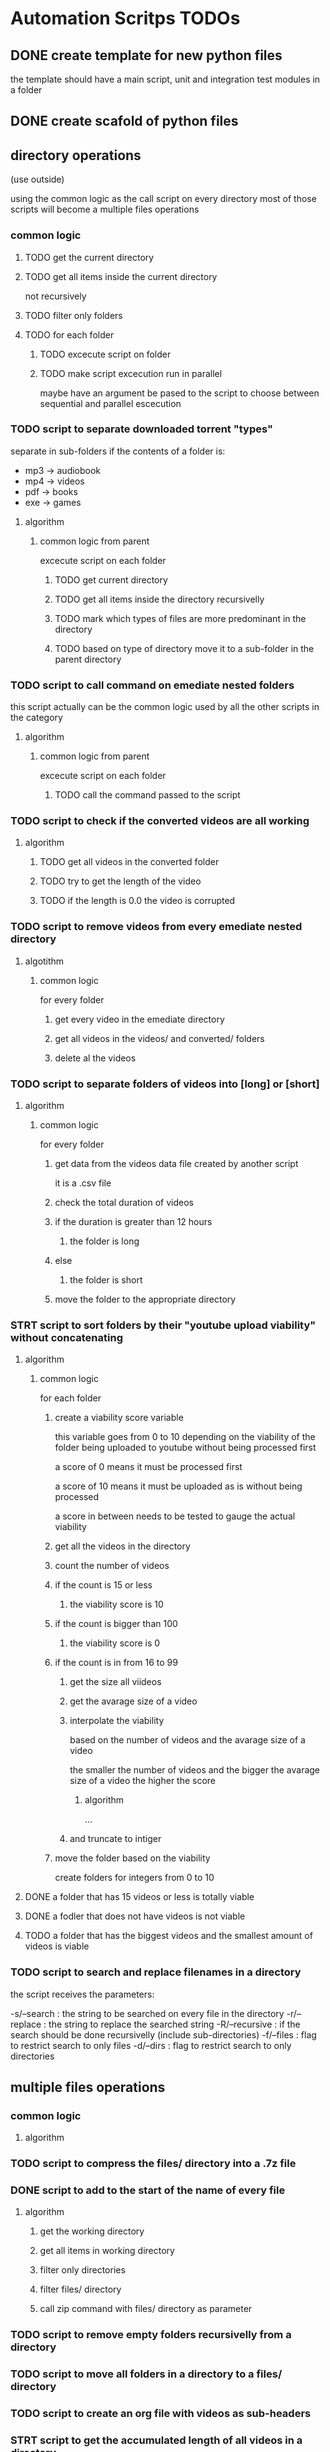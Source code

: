 * Automation Scritps TODOs
** DONE create template for new python files
the template should have a main script, unit and integration test modules in a folder
** DONE create scafold of python files
** directory operations
(use outside)

using the common logic as the call script on every directory
most of those scripts will become a multiple files operations
*** common logic
**** TODO get the current directory
**** TODO get all items inside the current directory
not recursively
**** TODO filter only folders
**** TODO for each folder
***** TODO excecute script on folder
***** TODO make script excecution run in parallel
maybe have an argument be pased to the script to choose between sequential and parallel escecution
*** TODO script to separate downloaded torrent "types"
separate in sub-folders if the contents of a folder is:
- mp3 -> audiobook
- mp4 -> videos
- pdf -> books
- exe -> games
**** algorithm
***** common logic from parent
excecute script on each folder
****** TODO get current directory
****** TODO get all items inside the directory recursivelly
****** TODO mark which types of files are more predominant in the directory
****** TODO based on type of directory move it to a sub-folder in the parent directory
*** TODO script to call command on emediate nested folders
this script actually can be the common logic used by all the other scripts in the category
**** algorithm
***** common logic from parent
excecute script on each folder
****** TODO call the command passed to the script
*** TODO script to check if the converted videos are all working
**** algorithm
***** TODO get all videos in the converted folder
***** TODO try to get the length of the video
***** TODO if the length is 0.0 the video is corrupted
*** TODO script to remove videos from every emediate nested directory
**** algotithm
***** common logic
for every folder
****** get every video in the emediate directory
****** get all videos in the videos/ and converted/ folders
****** delete al the videos
*** TODO script to separate folders of videos into [long] or [short]
**** algorithm
***** common logic
for every folder
****** get data from the videos data file created by another script
it is a .csv file
****** check the total duration of videos
****** if the duration is greater than 12 hours
******* the folder is long
****** else
******* the folder is short
****** move the folder to the appropriate directory
*** STRT script to sort folders by their "youtube upload viability" without concatenating
**** algorithm
***** common logic
for each folder
****** create a viability score variable
this variable goes from 0 to 10 depending on the viability of the folder
being uploaded to youtube without being processed first

a score of 0 means it must be processed first

a score of 10 means it must be uploaded as is without being processed

a score in between needs to be tested to gauge the actual viability
****** get all the videos in the directory
****** count the number of videos
****** if the count is 15 or less
******* the viability score is 10
****** if the count is bigger than 100
******* the viability score is 0
****** if the count is in from 16 to 99
******* get the size all viideos
******* get the avarage size of a video
******* interpolate the viability
based on the number of videos and the avarage size of a video

the smaller the number of videos
and the bigger the avarage size of a video
the higher the score

******** algorithm

...

******* and truncate to intiger
****** move the folder based on the viability
create folders for integers from 0 to 10
**** DONE a folder that has 15 videos or less is totally viable
**** DONE a fodler that does not have videos is not viable
**** TODO a folder that has the biggest videos and the smallest amount of videos is viable
*** TODO script to search and replace filenames in a directory
the script receives the parameters:

-s/--search : the string to be searched on every file in the directory
-r/--replace : the string to replace the searched string
-R/--recursive : if the search should be done recursivelly (include sub-directories)
-f/--files : flag to restrict search to only files
-d/--dirs : flag to restrict search to only directories

** multiple files operations
*** common logic
**** algorithm
*** TODO script to compress the files/ directory into a .7z file
*** DONE script to add to the start of the name of every file
**** algorithm
***** get the working directory
***** get all items in working directory
***** filter only directories
***** filter files/ directory
***** call zip command with files/ directory as parameter
*** TODO script to remove empty folders recursivelly from a directory
*** TODO script to move all folders in a directory to a files/ directory
*** TODO script to create an org file with videos as sub-headers
*** STRT script to get the accumulated length of all videos in a directory
BUG from get all videos in a directory
**** use processing pool executor from multiprocessing module
from youtube video:
https://youtu.be/fKl2JW_qrso?t=1020
*** TODO script to convert videos to have the same codec and dimensions
*** TODO script to resize videos
use this script
https://gist.github.com/shivasiddharth/3ee632ce6513bc6ae956f58476983659

*** STRT script to measure the viability of uploading the videos without concatenating them before
*** TODO script to concatenate videos
batch concatenate using avidemux

instructions from this video
https://www.youtube.com/watch?v=pxMeIU-ghXY
**** have the script mark the folder if the dimensions are different
**** have the script mark the folder if the codecs are different
*** TODO script to pad zeroes in the name of files
*** TODO script to separate videos in sections
*** TODO script to move all subtitle files recursivelly to a subtitles/ folder
*** TODO script to embed subtitles in each video using ffmpeg
*** TODO script to create a .csv file containing each video's dimensions
*** TODO script to move videos in nested folders to the current folder
*** TODO script to upload video files automatically to youtube
*** DONE script to separate videos in parts with 15 videos to upload
*** DONE script to restore videos from separated to download
** utils
*** STRT script to get all videos in a directory
BUG
problem with trailing / at the end of a name
**** TODO make the function work with both trailing slash at the end or not
*** TODO script to filter only direcories from a folder
*** TODO script to check if a file is a video
*** TODO script to get the size of a file
*** TODO script to get the dimensions of a video
*** TODO script to get the duration of a video
*** TODO script to check if a video file is corrupted
*** TODO script to change the extension of a given file
*** TODO script to remove special characters from a filename
*** TODO script to filter a list of filenames to contain only files with a given extension
*** TODO script to convert from seconds to formatted time
*** TODO script to get the parts of a formatted time string
like hours, minutes, seconds, etc
*** TODO script to log the execution of files for debugging
*** TODO script to log excecution to the terminal with "framming"
*** TODO utility module to pretty print directories like powerlevel10k
*** TODO unitily module to shrink names
** scrapers
*** videos
use the techniques from this video:
https://www.youtube.com/watch?v=bytnxnZFLeg
**** oreilly
**** skillshare
**** lynda
**** pluralsight
*** torrents
**** audiobookbay.net
*** books
**** oreilly
**** pdfdrive
*** audio
**** audible
** tools
*** scripts to create a calendar in plain text
have it as a command line tool that receives arguments:

-s/--start : the start date
-e/--end : the end date
-f/--format : the format of the calendar
            it can be grid or list

maybe generate org-mode formatted file?

grid:
          January
Su	Mo	Tu	We	Th	Fr	Sa
 	 	 	 	 	1	2
3	4	5	6	7	8	9
10	11	12	13	14	15	16
17	18	19	20	21	22	23
24	25	26	27	28	29	30
31

week    M  T  W  H  F  S  X
----------------------------
17 MAY  26 27 28 29 30 01 02
18 2021 03 04 05 06 07 08 09
19      10 11 12 13 14 15 16
20      17 18 19 20 21 22 23
21      24 25 26 27 28 29 30
22 JUN  31 01 02 03 04 05 06
23      07 08 09 10 11 12 13
24      14 15 16 17 18 19 20
25      21 22 23 24 25 26 27

list:

...
May
week 17
2021 / 04 / 01
2021 / 04 / 02
2021 / 04 / 03
...

or use this tool:
https://github.com/jonstoler/calvin
** other
*** TODO figure a way of using the scripts without copying to the folder
this video may help

https://www.youtube.com/watch?app=desktop&v=5CMmjNt_p48
*** TODO add versioning to scripts
*** TODO make scripts callable with argumetns
use optparse for this

https://stackabuse.com/command-line-arguments-in-python/

or use argparse for easy documentation

https://realpython.com/python-command-line-arguments/#argparse
*** TODO use doctest in every script
*** TODO add regression tests
*** TODO add debug test toggle to all test files
*** TODO make scripts debuggable by passing -D/--debug flag to the command line
*** TODO use printing color to the terminal
https://stackoverflow.com/questions/287871/how-to-print-colored-text-to-the-terminal
*** TODO change the shebang on top of all files
use:
#! /usr/bin/env python3
*** TODO create deploy script

will copy all the scripts from this project folder to
/home/[username]/Scripts/bin/deployed

the names of the files will be the names of the scripts without the .py extension
**** TODO make it a proper command line utility using click library
accept the following arguments:

-l/--link : create links instead of copying the files

*** TODO start using pathlib to handle files and directories
https://docs.python.org/3/library/pathlib.html

import pathlib
from pathlib import Path
*** TODO make the scripts as folder watchers

start script once and it watches a folder for changes

when the execution of one script ends the caller script checks the folder again when the last folder was executed
**** how to do this?

Monitor Folders with Python Watchdog | #56 (Cyber Security #2)
https://www.youtube.com/watch?v=U4uBcWFpMLk

Using Watchdog to monitor a folder
https://www.youtube.com/watch?v=3_0_9Rf1ouQ
*** TODO make a main GUI application

the app should:

- manage the order of the pipeline
- have fields to set the directories of each step
- have controls to spawn/stop/pause scripts individually
*** TODO make a pipeline of scripts that feed into each other

when processing a folder, move that folder to a specific directory
that way it's obivious which folder is being processed right now
*** TODO put generated files inside a .generated/ folder instead of in the root directory
** obsolete
*** TODO script to remove undesirable files from a directory
**** algorithm
***** common logic from parent
****** TODO get every item in the directory recursivelly
****** TODO if the item is in the undesirable files list
the undesirable files list is as follows:

- subtitle files (.srt/.vtt)
  (subtitles are not undesirable anymore)
- .url files in the folder (not recursive)
  (url files are too tiny to bother, pu them in the files folder)
- .py files from automation scripts
  (py files wont be on directories anymore)
****** TODO delete the file
*** TODO script to copy all python scripts from current directory into nested folders
ideally this script will not be needed

wont be needed anymore
*** TODO script to remove all python scripts from each emediate nested folders
py scripts wont be in the folders anymore
**** algorithm
***** common logic from parent
excecute script on each folder
****** TODO get all items in the directory
****** TODO filter only files
****** TODO filter only .py files
****** TODO delete every .py file
*** TODO script to mark a folder as of having a concatenated video inside
obsolete, the new scripts will move the folder to a completed folder

a folder with a concatenated video has a video with the same name of the folder

there should be better ways of checking if the convertion and concatenation is finished
like checking the number of videos in the converted directory against the videos directory

there is also the problem of a concatenated video being invalid because some converted video is corrupted
** TODO todos
*** TODO add rich traceback to all scripts
*** TODO add rich printing to all scripts
*** TODO add debug_console specific for debugging in all scripts
*** TODO add execution time benchmarking on each function
* pipeline
** folder hierarcy:
*** auto_process
**** 00_strait_out_of_torrents/

(folder in torrents drive)

the first folder where the completed downloads are moved (manually)

script *separate_torrent_types* watches this folder

*separate_torrents* should move the folders from *00_strait_out_of_torrents/* to *01_separated_torrent_types/* based on the type of file that is more prominent in the folder

if there are files in this folder, create a folter with the same name of the file and move it in there before moving the created folder to *02_separate_videos_subs_files*

**** 01_separated_torrent_types/

(folder in torrents drive)

this directory has the category folders:

0_videos/
0_books/
0_audios/
0_software/
0_compressed/
0_others/

move folders (manually) in *videos/* to *V_Videos/02_unprocessed_videos/*

**** V_Videos/
(folder in processing drive (storage))
***** 02_unprocessed_videos/

folder containing only other folders
each folder contains videos in subfolders or on the root folder

run *separate_videos_subs_files* here

*separate_videos_subs_files* should create 3 folders:

videos/
subs/
files/

*separate_videos_subs_files* should move the appropriate files to each folder.

move all folders to *0000_videos_separated/*

***** 03_get_video_info_csv/

this folder contains other folders with videos in their root

run *get_video_info_csv* here

*get_video_info_csv* should:

move the folder to a *00_getting_video_info_csv/* folder
create a .csv file with the following columns:

| filename | duration_in_seconds | duration_in_hours | accumulated_duration_in_seconds | accumulated_duration_in_hours | width | height | aspect_ratio | size | accumulated_size | codec info |

use a combination of ffmpeg, ffmprobe, mediainfo and opencv

also use multiprocessing

***** 04_check_for_subtitles/

*check_for_subtitles* checks the subs/ and the videos/ folder to check if each video has subtitle

move the root folder to *06_embed_subtitles/* folder if has sub

move the root folder to *YT_upload_to_youtube/* if hasnt sub

***** 05_embed_subtitles/
****** look up how to do this

Add video subtitles with ffmpeg
https://www.youtube.com/watch?v=C6xa0RS0Ux8

Use ffmpeg to add text subtitles [closed]
https://stackoverflow.com/questions/8672809/use-ffmpeg-to-add-text-subtitles

ffmpeg docs
https://trac.ffmpeg.org/wiki/HowToBurnSubtitlesIntoVideo

***** 06_separate_to_upload/

a nested folder with less than 15 videos should be moved to *YT_upload_to_youtube*

other folders move to *08_separate_videos_that_have_different_dimmensions/*

***** 07_separate_videos_different_dimmensions/

check the dimensions of every video from the .csv file

if they are the same move folder to *AVIDEMUX_concatenate_videos/00_same_dimensions/*

if they are different move folder to *08_resize_different_dimensions*

***** 08_resize_different_dimensions/

script *resize_videos* should:

move the folder to *FFMPEG_resizing_videos/* folder

resize all videos in each folder to a single dimension.
    choosing the most common dimension if there is a dominant dimension on the list

if there is no dominant dimension, scale to the lowest dimension

remember to check aspect ratio

move processed folder to *AVIDEMUX_concatenate_videos/01_same_dimensions/*

***** 09_convert_videos/

folder to put videos that didn't concatenate correctly

watch folder for changes

script *convert_videos* should:

move folder to *FFMPEG_converting_videos/*

convert each video to .mp4 with HEVC/H. 265 codec, optimized for web

move folder to *AVIDEMUX_concatenate_videos/02_same_codecs/*

***** FFMPEG_resizing_videos/
***** FFMPEG_converting_videos/
***** AVIDEMUX_concatenate_videos/

check for accumulated duration of videos

if the duration exceeds 12 hours
then the concatenation needs to be split in chunks of less than 12 hours each

****** 01_same_dimensions/
******* 000_try_concatenation_first_time
****** 02_same_codecs/
***** YT_upload_to_youtube/
***** XXX_concatenated/
**** A_Audios
- cut long audio book files into smaller files
**** B_Books
- optimize .pdf files for size
- remove useless elements from safaribooks books
*** scripts:
**** separate_torrent_types
**** separate_video_files
**** separate_videos_subs_files
**** get_videos_info_csv
**** check_for_subtitles
**** embed_subtitles
**** separate_to_upload
**** separate_based_on_dimension
**** resize_videos
**** convert_videos
**** concatenate_videos
**** upload_videos
*** manual labor
**** move folders from 01_separated_torrent_types to 02_unprocessed_videos/
**** call separate_video_files
**** move folders from 02_unprocessed_videos/ to  04_get_video_info/
**** call get_video_info_csv
* pipeline diagram
.                    strait_out_of_torrents/
.                               |
.                               |   > run remove_special_characters.py
.                               |
.                               |   > run separate_torrent_types.py
.                               v
.                   separated_torrent_types/
.                    /         |         \
.         -----------          |          -------------------
.         |                    |                            |
.         v                    v                            v
.      videos/               audio/                       books/
.        |                     |                            |
.        v                     V                            V
. unprocessed_videos/         ...                          ...
.        |
.        |   > run separate_videos_subs_files.py
.        v
. unprocessed_videos/ 0000_videos_separated/
.        |
.        |   (move manually)
.        v
. get_videos_infos_csv/
.        |
.        |   > run get_videos_infos_csv.py
.        v
. get_video_info_csv/ 0000_info_extracted/
.        |
.        |   (move manually)
.        v
. check_for_subtitles/
.        |  \_______
.        |          \ > run check_for_subtitles.py
.        |          |
.        | (no)     | (yes)
.        |          v
.        |       embed_subtitles/
.        |               |
.        |               |   > run embed_subtitles.py
.        |               v
.        |       embed_subtitles/ 0000_subtitles_embeded/
.        |               |
.        |               |   (move manually)
.        |               v
. separate_videos_to_upload/ ----------------------------------------------------------------\
.        |                                                                                   |
.        |   > run separate_to_upload.py                                                     |
.        v                                                                                   |
. separate_videos_12_hours/                                                                  |
.        |    \_____________________________________                                         |
.        |                                          \                                        |
.        |   > run separate_videos_12_hours.py       |                                       |
.        |                                           |                                       |
.        | (if less than 12 hours)                   |  (if more than 12 hours)              |
.        |                                           |                                       |
.        v                                           V                                       |
. separate_videos_12_hours/ 0000_short/       separate_videos_12_hours/ 0000_long/           |
.               |                              |                                             |
.               |  (move manually)             |   > run separate_videos_in_sections.py      |
.               |                              V                                             |
.               |                         videos_separated_in_sections/                      |
.               |                              |                                             |
.               |                              | (move manullay)                             |
.               v                              V                                             |
.              separate_videos_different_dimensions/                                         |
.                   |                       \                                                |
.                   |                        \                                               |
.                   |                        | > run separate_videos_different_dimensions.py |
.                   |                        |                                               |
.                   |  (yes)                 |  (no)                                         |
.                   V                        |                                               |
. resize_different_dimensions/               |                                               |
.                          |                 |                                               |
. > run resize_videos.py   |                 |                                               |
.                          V                 v                                               /
.                        AVIDEMUX_concatenate_videos/ same_dimensions/                      /
.                          |                                                               /
.                          |    > run concatenate_videos.py                               /
.                          V                                                             /
. AVIDEMUX_concatenate_videos/ concatenated/                                            /
.      |                          \____________________________                        /
.      | (move manualy)                 (move manually)        \                      /
.      | if vieos are mesed up          if videos are ok        \                    /
.      V                                                         \                  /
. convert_videos/                                                 \                /
.             |                                                    |              /
.             |   > run convert_videos.py                          |             /
.             V                                                    |            /
. AVIDEMUX_concatenate_videos/ same_codecs/                        |            |
.      |                                                           V            V
.      |  > run concatenate_videos.py                           YT_upload_to_youtube/
.      |                                                                |       |
.      \___________________________       > run upload_to_youtube.py    |       |
.                                  \_______________________                V       |
.                                                          \        youtube.com  |
.                                                           |                   |
.                                                           V                   V
.                                                       YT_upload_to_youtube/ 0000_uploaded/
.                                                                       |
.                                                                       |  > run compres_files.py
.                                                                       V
.                                         YT_upload_to_youtube/ 0000_uploaded/ 0000_files_compressed/
* scripts for pipeline
** TODO utils
put common functionality used by other scripts here
*** functionality
**** getting items on a directory
**** filtering videos, subtitles, folders from a list of items
** DONE remove_special_characters.py
*** steps
**** DONE function: remove_special_characters(input:srt)
***** DONE remove the extension if its a file, put in basename
***** DONE put the extension on ext
***** DONE crate an output string
***** DONE for each character of basename:
****** DONE check if character is a letter or a number
******* DONE add to output
****** DONE else:
******* DONE add a <space> to output
***** DONE merge output and .ext into output
***** DONE return output
**** DONE get current working directory
**** DONE get a list of every file in the directory
**** DONE get a list of every folder in the directory
**** DONE replace the starting ./ for /
**** DONE map a new list of files with remove_special_characters() using subprocess
**** DONE map a new list of folders with remove_special_characters() using subprocess
**** DONE rename files
*** improvements:
**** use click to turn the script into a CLI
***** parameters:
-r/--recursive : change the names recursivelly (it is the default for now)
** STRT pad_zeroes_of_videos
*** steps
**** TODO get all videos in cwd, videos, converted
**** TODO for each of the 3 folders above
***** TODO for each video
****** TODO get only the basename without extension
****** TODO separate the filename in sections of non-numbers and numbers
****** TODO ...
** TODO check if videos are corrupted
** STRT call_command_in_all_folders.py
*** steps
**** DONE get a list of the arguments passed to the script
**** DONE get current working directory
**** DONE get all items in the directory
**** DONE filter all items to have only folders
**** TODO for each folder
***** DONE print the folder it is in
***** TODO for arguments 1 - n
****** DONE change the directory to the folder directory, to change cwd
****** DONE call the command from argument
****** TODO print the command being called
***** TODO print that this folder is done
*** make it better
**** TODO print a summary of the overall process
like what I did with convert videos

show circles inside a frame
each circle is one folder
** STRT separate_torrent_types.py
*** logic
**** get all files and folders in cwd
**** separate files from folders
**** with the files put each one with a folder of the same name
**** append the new folders to the separated fodlers
**** for each folder
***** get all files recursivelly
***** make a dict with file extension as key and number of files as value
***** for each file
****** put the extension in the dict as key
****** increment the value of the extension if it is already added
***** for each key in the dict
****** get the biggest value of them all
****** store the extension (key) of the biggest
***** check the extension against a table of expected extension
***** move the folder to the appropriate category folder
** STRT separate_videos_subs_files.py
*** logic [9/10] [90%]
**** DONE get the path of all files and folders recursivelly
**** DONE filter only files
**** DONE create 3 lists: videos, subs, files
**** DONE for each file:
***** DONE if the extension is a video extension
video extensions =
.WEBM
.MPG, .MP2, .MPEG, .MPE, .MPV
.ogv, .ogg
.MP4, .M4P, .M4V
.AVI
.WMV
.MOV, .QT
.FLV, .SWF, .f4v
.flv .f4v .f4p .f4a .f4b
AVCHD
.rmvb, .rm
.vob
.mkv
.MTS, .M2TS, .TS
.mng
.gifv
.gif
.drc
.xvid
.asf
.amv
.mpg, .mpeg, .m2v
.svi
.3gp
.mxf
.roq
.nsv
.3g2

video_extensions = ['.mp4', '.m4v', '.f4v', '.mkv', '.ts', '.avi', '.webm', '.flv', '.mov', '.wmv', '.vob', '.rmvb']

.omg

maybe more
****** add the file to the videos list
***** DONE if the extension is a subtitle extension
sub extensins = srt, vtt, ssa, ttml, sbv, dfxp, txt*
****** add the file to the subs list
***** DONE else
****** add the file to the files list
**** DONE create the folders
videos/, subs/ and files/
***** if any of the corresponding lists are empty
don't create a folder
**** DONE for each video in the videos list:
***** separate the part of the path that does not have the cwd
***** add the cwd + /videos/ + "the last part"
***** substitute the element for a tupple (src_path, dst_path)
**** DONE do the same as above to subs
**** DONE do the same as above to files
**** DONE for each of the lists move/rename the files from src > dst
*** extra requirements
**** TODO move the folders that remain to a folders/ directory
=======
**** TODO remove gif from the video list
**** TODO write summary file
**** TODO print colored tree of folder structure
** STRT get_videos_info_csv.py
*** logic
**** DONE check if the folder has the right structure
contains: videos/
***** if there is no videos/ folder but there are videos in the root folder
use the root folder as woring directory
***** better yet get info for both
**** DONE get every video into a list
**** DONE naturally sort the list
**** DONE for each video:
***** DONE create an empty dict
***** DONE get wether or not the video could be open
working
***** DONE video count (passed as parameter)
***** DONE filename
***** DONE get the full path of the file
***** DONE convert length_sec to length_hour
***** DONE get the number of frames in the video
frame count
***** DONE get duration_sec
***** DONE get width
***** DONE get height
***** DONE get aspect_ratio
***** DONE get the size of the video
***** DONE add all the variables to the dict
**** DONE use subprocess
**** DONE get the accumulated values
***** DONE get the accumulated_duration_in_seconds
***** DONE get the accumulated number of frames of the video
***** DONE convert accumulated_duration_in_seconds in accumulated_duration_in_hours
***** DONE get the accumulated_size
***** DONE get the accumulated_size_bytes
**** DONE create the csv file
***** DONE write on the csv file
to be used later by other scripts
**** DONE create org file
***** DONE write .org file
to be used later by me to debug or fix problems

each header containing a table
****** DONE date/time of creation
example:
#+DATE: <2006-11-01 Wed 19:15>
****** DONE top level header: name of the folder
****** DONE sub header #1: durations
alph_ord?
working
name, duration_sec, duration_hours, acc_duration, acc_duration_hours
******* shrink the header names
use:
acc_dur_hrs, dur_hrs, acc_dur_sec, dur_sec
****** DONE sub header #3: dimensions
alph_ord, working
name, width, height, aspect_ratio
******* shrink header names
a_r = aspect ratio
a_r_fr = aspect ratio fraction

****** DONE sub header #4: size
alphabetical_order
name, size, acc_size
**** DONE add video count to files
**** TODO handle case: multiple videos folders
** STRT separate_to_upload.py
separate the folders of videos that have less than 15 videos in it to be uploaded to youtube
*** logic
**** DONE get all videos in root folder
**** DONE get all videos in videos/ folder
**** DONE get the length of the list
**** DONE if length is less than 15
***** DONE move fodlder to YT_upload_to_youtube/
**** DONE else
***** DONE move folder to separate_videos_12_hours/
**** TODO make it not create folders that are not needed
** STRT separate_videos_12_hours.py
*** logic
**** DONE check if there is a csv file in the following locations:
***** DONE videos/.generated
**** DONE if there is no csv file move folder to 0000_no_data/
**** DONE read csv file from hidden folders into list of dicts
**** DONE count the duration of the videos
**** DONE ...
*** make it better
**** TODO separate subtitles if there are any
*** TODO make it separate based on sections
**** example:
input = [
    "01_section_1_video_1" 4h
    "01_section_1_video_2" 5h
    "01_section_1_video_3" 1h
    "02_section_2_video_1" 1h
    "02_section_2_video_2" 3h
    "02_section_2_video_3" 5h

]

result = {
    0 = [
        "01_section_1_video_1" 4h
        "01_section_1_video_2" 5h
        "01_section_1_video_3" 1h
    ],
    1 = [
        "02_section_2_video_1" 1h
        "02_section_2_video_2" 3h
        "02_section_2_video_3" 5h
    ]
}

result_right_now = [
    0 = [
        "01_section_1_video_1" 4h
        "01_section_1_video_2" 5h
        "01_section_1_video_3" 1h
        "02_section_2_video_1" 1h
    ],
    1 = [
        "02_section_2_video_2" 3h
        "02_section_2_video_3" 5h
    ]
}
]

** STRT separate_videos_in_sections.py
*** thinking about the problem
given the list:

01_section_1_video_1
02_section_2_video_1
02_section_2_video_2
03_section_3_video_1
03_section_3_video_2
03_section_3_video_3
10_section_10_video_1
10_section_10_video_2
section_without_numbers_01_video_1
section_without_numbers_02_video_1
section_without_numbers_a_video_1
section_without_numbers_b_video_2

should give the result:

01_section_1 : [ 01_section_1_video_1 ]
02_section_2 : [ 02_section_2_video_1, 02_section_2_video_2 ]
03_section_3 : [ 03_section_3_video_1, 03_section_3_video_2, 03_section_3 ]
10_section_10 : [ 10_section_10_video_1, 10_section_10_video_2 ]
section_without_numbers : [
    section_without_numbers_01_video_1,
    section_without_numbers_02_video_1,
    section_without_numbers_a_video_1,
    section_without_numbers_b_video_2
]

what I (a human) do to get the expected result?

go through the first letter of each name

separate the files in sections based on the first latter

{
    "0"   : 01_section_1_video_1
            02_section_2_video_1
            02_section_2_video_2
            03_section_3_video_1
            03_section_3_video_2
            03_section_3_video_3

    "1"   : 10_section_10_video_1
            10_section_10_video_2

    "s"   : section_without_numbers_01_video_1
            section_without_numbers_02_video_1
            section_without_numbers_a_video_1
            section_without_numbers_b_video_2
}

now go to the second letter and do the same, but isntead of using only one letter as key, use two

{
    "01"  : 01_section_1_video_1

    "02"  : 02_section_2_video_1
            02_section_2_video_2

    "03" :  03_section_3_video_1
            03_section_3_video_2
            03_section_3_video_3

    "10"  : 10_section_10_video_1
            10_section_10_video_2

    "se"  : section_without_numbers_01_video_1
            section_without_numbers_02_video_1
            section_without_numbers_a_video_1
            section_without_numbers_b_video_2
}

the next iterations will be the same...
keep doing this until you find something different
the iteration where there will be new sections is 21 (actually it will be 12, but its okay):

{
    "01_section_1_video_1"  : 01_section_1_video_1

    "02_section_2_video_1"  : 02_section_2_video_1

    "02_section_2_video_2"  : 02_section_2_video_2

    "03_section_3_video_1"  : 03_section_3_video_1

    "03_section_3_video_2"  : 03_section_3_video_2

    "03_section_3_video_3"  : 03_section_3_video_3

    "10_section_10_video_1" : 10_section_10_video_1

    "10_section_10_video_2" : 10_section_10_video_2

    "section_without_numbe"   : section_without_numbers_01_video_1
                                section_without_numbers_02_video_1
                                section_without_numbers_a_video_1
                                section_without_numbers_b_video_2
}

the next remarkable iterations are 24, 30, 31, where the "section_without_nubme" will split into 2 sections, and then into 4

at this point we have several lists of sections, how to know which one is the right one?

if at index 0 the section had more than one element, it is a section that have more than one element

but what if there is only one element in a section that can't be checked at the first index?
like in the following input/example:

01_section_1_video_1
02_section_2_video_1
02_section_2_video_2
03_section_3_video_1
03_section_3_video_2

actually in the initial example this happens

actually what you want to do is stop late enough to not get everything put together in a face section
but early enough that you dont get everything in theyr own section

lets makit so each eteration is kept into a list with the index as the iteration number

then the most likely scenario is that each section is numbered and each item inside each section is numbered, just like in the example

if that is the case, we can make the stop points occur on the second set of numbers, if the start of the name starts with a number, and on the first set of numbers if the name starts with not a nubmer

so lets have a variable to track how many sets numbers we need to see before stop

for each filename mark where the numbers are, using the first example:

01_section_1_video_1
02_section_2_video_1
02_section_2_video_2
03_section_3_video_1
03_section_3_video_2
03_section_3_video_3
10_section_10_video_1
10_section_10_video_2
section_without_numbers_01_video_1
section_without_numbers_02_video_1
section_without_numbers_a_video_1
section_without_numbers_b_video_2

where_numbers_are = {
    01_section_1_video_1               : [ (  0 ,  1 ) , ( 11 , 11 ) ( 19 , 19 ) ]
    02_section_2_video_1               : [ (  0 ,  1 ) , ( 11 , 11 ) ( 19 , 19 ) ]
    02_section_2_video_2               : [ (  0 ,  1 ) , ( 11 , 11 ) ( 19 , 19 ) ]
    03_section_3_video_1               : [ (  0 ,  1 ) , ( 11 , 11 ) ( 19 , 19 ) ]
    03_section_3_video_2               : [ (  0 ,  1 ) , ( 11 , 11 ) ( 19 , 19 ) ]
    03_section_3_video_3               : [ (  0 ,  1 ) , ( 11 , 11 ) ( 19 , 19 ) ]
    10_section_10_video_1              : [ (  0 ,  1 ) , ( 11 , 12 ) ( 20 , 20 ) ]
    10_section_10_video_2              : [ (  0 ,  1 ) , ( 11 , 12 ) ( 20 , 20 ) ]
    section_without_numbers_01_video_1 : [ ( 22 , 23 ) , ( 31 , 31 ) ]
    section_without_numbers_02_video_1 : [ ( 22 , 23 ) , ( 31 , 31 ) ]
    section_without_numbers_a_video_1  : [ ( 30, 30 ) ]
    section_without_numbers_b_video_2  : [ ( 30, 30 ) ]
}

now here we have a problem... the last saction have different sizes for number occurrences, so they will be separated into different sections.

only way to fix it is to merge those together if this case appears

now instead of getting the substrings letter by letter, I can use this data, and only cut substrings in those points where numbers appear

what happens when there is no numbers on the name? the proram should pass on those? maybe

*** logic
**** DONE function: separate in sections(input list : list) -> sections : dict[ section(str) : list(str) ]
***** DONE create variable: input_list_data :
this variable should have the following format:

{
    "file_1" : {
        "number locations" : [ (0, 1) ]
        "sections" : [ "file_" , "1" ]
    }
}

dict( key: name, value: dict { list( tupple ) )
***** DONE for each file name in input list
****** DONE add number locations of name to number locations list

***** DONE for each input data in input list data
now to get the sections based on the number locations
****** DONE for each number location

**** DONE function: get number locations(string : str) -> locations : list[ tupples() ]
#+begin_src python
import re
for m in re.finditer("\d+", input_string):

    # the 0 index means the entire match
    # any subsequent indexes will be sub-matches
    value = m.group(0)
    position_start = m.start()
    position_end = m.end()
#+end_src

***** DONE create variable: locations : list(tupple)
***** DONE match against the regular expression above
***** DONE for each match
****** DONE add the match to list of locations
format of each element : ( start, end )
**** TODO get sections duration (sections : dict, video data : list(dict) ) -> dict
adds a duration key to the sections dict based on video data
***** logic
****** _
**** TODO main
***** TODO get current working directory
***** TODO filter only folders
***** TODO check if there are special folders
****** TODO converted/
****** TODO vidoes/
***** TODO for each folder
put this part into a function
****** TODO get all files for each folder
****** TODO filter only videos for each folder
****** TODO apply separate_in_sections function for vieos
****** TODO get video data from file into dict
****** TODO apply get section duration
****** TODO ...

*** test cases
**** separate in sections
***** TODO tests are taking too long
***** DONE input have 1 file should return 1 section
input: ["single_file"]

expected_output: { "single_file" : ["single_file"] }
***** DONE input have 3 files should return 2 sections 1 number
input: ["sectio_1_file_1", "section_1_file_2", "section_2_file_1"]

expected_output: {
                "section_1" : [
                    "section_1_file_1",
                    "section_1_file_2"
                ],
                "section_2" : [
                    "section_2_file_1"
                ]
}
***** DONE input have 3 files should return 2 sections 2 numbers
***** DONE input have 3 file should return 2 section no number at the end
input: ["sectio_1_file_a", "section_1_file_b", "section_2_file_a"]

expected_output: {
                "section_1" : [
                    "section_1_file_a",
                    "section_1_file_b"
                ],
                "section_2" : [
                    "section_2_file_a"
                ]
}
***** DONE input_have_3_files_should_return_2_sections_3_sets_of_numbers_in_each_file
input: ["sectio_1_subsection_1_file_1",
        "section_1_subsection_2_file_2",
        "section_2_subsection_1_file_3"]

expected_output: {
                "section_1" : [
                    "sectio_1_subsection_1_file_1"
                    "sectio_1_subsection_2_file_2"
                ],
                "section_2" : [
                    "section_2_subsection_1_file_3"
                ]
}
***** TODO input have sections without numbers

the current algorith has no way of making this happen

input: [
    "section_a_video_1"
    "section_a_video_2"
    "section_b_video_1"
    "section_b_video_2"
]

expected_output: {
                "section_a" : [
                    "section_a_file_1",
                    "section_a_file_2"
                ],
                "section_b" : [
                    "section_b_file_1"
                    "section_b_file_2"
                ]
}
***** DONE input have S#E# format
input: [
    "seriesname_S1E1"
    "seriesname_S1E2"
    "seriesname_S2E1"
    "seriesname_S2E2"
]

expected_output: {
                "seriesname_S1" : [
                    "seriesname_S1E1"
                    "seriesname_S1E2"
                ],
                "seriesname_S2" : [
                    "seriesname_S2E1"
                    "seriesname_S2E2"
                ]
}
***** TODO files without numbers in their names
input: [
    "section_a_file_a",
    "section_a_file_b",
    "section_b_file_a",
    "section_b_file_b",
]

expected_output: {

    "section_a_file_" = [
        "section_a_file_a",
        "section_a_file_b",
    ]
    "section_b_file_" = [
        "section_b_file_a",
        "section_b_file_b",
    ]
}
** STRT separate_videos_different_dimensions.py
*** steps
**** TODO check if there is one or more videos#/ folder
**** TODO for each videos/ folder do:
***** TODO get the folder number
***** TODO check if there is a csv file in .generated/ folder inside the folder
***** TODO ...
*** TODO handle case of videos have more than 12 hours
if the videos are already separated
*** DONE pseudo code and state diagrams
**** debugging current code
***** function: segment by dimensions( dimensions_list:list )
dimensions list = [
        (1920,1080), <- index 0
        (1920,1080), <- index 1
        (1080,720),  <- index 2
        (1080,720),  <- index 3
        (1920,1080), <- index 4
        (1920,1080), <- index 5
]
****** new variable: segments
segments = []
****** new variable: previous dimension
previous dimension = None
****** new variable: current segment
current segment = [0,0]
****** for index, current dimension in dimensions list
******* iteration 1
index = 0
current dimension = (1920,1080), <- index 0
******** if index > 0
0 > 0 -> false
******** variable assignment: current dimension
current dimension <- [index, index]
current dimension <- [0, 0]
******* iteration 2
index = 1
current dimension = (1920,1080), <- index 1
******** if index > 0
1 > 0 -> true
********* if current dimension =equals= previous dimension
current dimension = (1920,1080), <- index 1
previous dimension = None
********* else
...

** TODO revert_videos_separation
move videos in videos#/ folders to videos/ folder

** STRT concatenate_videos.py
*** findings
**** I can open avidemux on the command line with --help to get help info on arguments
it prints in the middle of alot of junk but it is there
**** use the flag --run script_name.py to "load a project"
a project in this case is a series of steps to be done in the gui program
**** the flag --quit can be used to quit the program when done
**** need to install libvdpau-va-gl1 from apt
sudo apt install libvdpau-va-gl1
**** the popup saying the codecs are different doesn't appear now
but the video does not get concatenated
**** there is a shell in avidemux to try tinypy code
*** steps
**** DONE get the current working directory
**** DONE get the data from .csv file
**** DONE contents of project.py:
***** DONE get an Avidemux() instance
avidemux = Avidemux()
***** DONE load each video
if not avidemux.loadVideo("/path/to/video.mp4"):
    raise("Cannot load /path/to/video.mp4")
***** DONE clear segments
avidemux.clearSegments()

If you dont call clearSegments or addSegments, by default, when adding a video a segment of the whole video is automatically appended.

but still need the duration in miliseconds because of markerB
***** DONE add codec info
avidemux.videoCodec("Copy")
***** DONE clear audio tracks
avidemux.audioClearTracks()
***** DONE set language for sound tracks
avidemux.setSourceTrackLanguage(0, "und")
***** DONE check if video has audio track
if adm.audioTotalTracksCount() <= 0:
    raise("Cannot add audio track 0, total tracks: " + str(adm.audioTotalTracksCount()))
***** DONE add audio info
adm.audioAddTrack(0)
adm.audioCodec(0, "copy")
adm.audioSetDrc(0, 0)
adm.audioSetShift(0, 0, 0)
***** DONE container info
adm.setContainer("MKV",
                "forceAspectRatio=False",
                "displayWidth=1280",
                "displayAspectRatio=2",
                "addColourInfo=False",
                "colMatrixCoeff=2",
                "colRange=0",
                "colTransfer=2",
                "colPrimaries=2")
**** DONE make project.py file in the directory
**** DONE call avidemux with project.py as parameter
and --quit parameter
--save parameter if necesary
**** DONE check if the resulting video has the expected atributes:
***** DONE duration
*** cases:
**** OKAY videos have the same dimension and same codecs
**** TODO videos have the same codecs but different dimensions
the UI will show an error dialog and the script will hang
because of the opened dialog

make sure that videos have the same dimension before running the script
**** TODO videos have same dimensions and different codecs
the resulting file wont have the same duration of the accumulated duration of the videos

can use logic to check, and move the folder to the right place
*** make it better
**** TODO handle the case where there are more than one videos/ or concatenate/ folder
** STRT convert_videos.py
*** steps
**** DONE ...
*** make it better
<<<<<<< HEAD
**** DONE have a progress bar show while the video is being converted
**** DONE put the name of the folder just before the name of the current video
actually I want to show the number of folders
**** DONE print ffmpeg output to file when done
**** DONE have an overall progressbar for all videos in folder
**** TODO add command flag to force conversion on videos that have different aspect ratios
** TODO clean up .generated folders
that is just a problem for the .generated folder on root...
the other ones will be deleted in the end with parent folder
=======
**** TODO have a progress bar show while the video is being converted
**** TODO have the current folder print
>>>>>>> 301e8442781f5a00d3aade7b075ffb73da6ab6cd
** TODO upload_to_youtube.py
** TODO compres_files.py
* folders for pipeline
** old layout
*** DONE strait_out_of_torrents/
*** DONE separated_torrent_types/
**** DONE videos/
**** DONE audio/
**** DONE books/
**** TODO more...
*** DONE unprocessed_videos/
**** DONE 0000_videos_separated/
*** DONE get_videos_infos_csv
**** DONE 0000_info_extracted/
*** DONE check_for_subtitles/
*** DONE embed_subtitles/
**** DONE 0000_subtitles_embeded/
*** DONE separate_videos_to_upload/
*** DONE separate_videos_12_hours/
**** DONE short/
**** DONE long/
**** DONE no_data/
*** DONE videos_separated_in_sections/
*** DONE separate_videos_different_dimensions/
*** DONE resize_different_dimensions/
*** TODO AVIDEMUX_concatenate_videos/
**** TODO same_dimensions/
**** TODO same_codecs/
**** TODO concatenated/
*** TODO YT_upload_to_youtube/
**** TODO 0000_uploaded/
**** 0000_files_compressed/
** new layout
*** ZZ pipeline
=======
** old
*** strait_out_of_torrents/
*** separated_torrent_types/
**** videos/
**** audio/
**** books/
*** unprocessed_videos/
**** 0000_videos_separated/
*** get_videos_infos_csv
**** 0000_info_extracted/
*** check_for_subtitles/
*** embed_subtitles/
**** 0000_subtitles_embeded/
*** separate_videos_to_upload/
*** separate_videos_12_hours/
**** short/
**** long/
**** no_data/
*** videos_separated_in_sections/
*** separate_videos_different_dimensions/
*** esize_different_dimensions/
*** AVIDEMUX_concatenate_videos/
**** same_dimensions/
**** same_codecs/
**** concatenated/
*** YT_upload_to_youtube/
**** 0000_uploaded/
***** 0000_files_compressed/
** new
*** ZZ pipeline
make a folder sctructure using links

**** "virtual pipeline tree"

1. straight out of torrents
2. remove special characters
3. separate torrent types
   - other
   - videos
     1. separate videos subs files
     2. get video info
     3. check for subtitles
        - check if want to embed subtitles (if subtitles true)
          + separate videos different dimension
          + convert videos
          + delete subtitles (if subtitles false)
            - separate to upload
        - separate to upload
          + upload to youtube
          + separate videos 12 hours
            - no data found
              - get video info
            - accumulated duration short
              + separate videos different dimension
                - same dimension
                  + join videos together
                    - videos joined
                      + check manually
                        - upload to youtube
                        - convert videos
                    - error occurred
                      + manually check
                - different dimension
                  + convert videos
                    - videos resized
                      + join videos together
                        - videos joined
                          + check manually
            - accumulated duration long
              + separate videos in sections
                - video sections separated
                  + separate video different dimension
                    - same dimension
                      + join videos together
                        - videos joined
                          + check manually
                            - upload to youtube
                            - convert videos
                              + videos converted
                                - concatenate videos
                                  + upload to youtube
                    - different dimensions
                      + convert videos
                        + join videos together
                          - videos joined
                            + check manually
                              - upload to youtube
                              - convert videos
                                + videos converted
                                  - join videos together
                                    + upload to youtube

text.....

   - audio
   - books
   - compressed
   - windows software
**** real folder tree
- ZZ pipeline/
  1. straight out of torrents/
  2. remove special characters
  3. separate torrent types
     a. other
     b. audio
     c. books
     d. compressed
     e. videos (. -> unprocessed videos, manually)
     f. windows software
  4. unprocessed videos
  5. separate videos subs files
  6. get video info
  7. check for subtitles
     a. check if want to embed subtitles (manually)
        - yes (. -> convert videos)
        - no (. -> delete subtitles)
  8. delete subtitles
  9. separate to upload
  10. separate videos different dimensions
  11. separate videos 12 hours
      a. no data found
      b. accumulated duration short
      c. accumulated duration long
  12. join videos together
      a. videos joined
         a. check joined videos with same the dimension only (manually)
            - working (. -> upload to youtube)
            - broken (. -> convert videos)
  13. convert videos
  14. upload to youtube


tsxt

       - separate to upload
         + separate videos 12 hours
           - accumulated duration short
             + separate videos different dimension

               - different dimension
                 + resize videos
                   - videos resized
                     + join videos together
                       - videos joined
                         + check manually
           - accumulated duration long
             + separate videos in sections
               - video sections separated
                 + separate video different dimension
                   - same dimension
                     + join videos together
                       - videos joined
                         + check manually
                           - upload to youtube
                           - convert videos
                             + videos converted
                               - concatenate videos
                                 + upload to youtube
                   - different dimensions
                     + resize videos
                       - videos resized
                         + join videos together
                           - videos joined
                             + check manually
                               - upload to youtube
                               - convert videos
                                 + videos converted
                                   - join videos together
                                     + upload to youtube

* things to try
** TODO import module from deployed file

will the imported module work when the script is moved?

do I need to put both scripts in the same folder?

can the module be in a nested folder?

** DONE try using py.test module
** DONE setup the project using setuptools

too complicated

** DONE try using moviepy to concatenate videos

worse idea ever, it reencodes the video if it is different
and it becomes unwatchable, and it doesn't give a sign of
failure
** DONE try using avidemux python scripting to concatenate videos
do the process outlined in this video

https://www.youtube.com/watch?v=pxMeIU-ghXY&t=1445s

instead of calling avidemux with parameters for each video
*** steps
**** get the current working directory
**** get all the videos in the videos/ folder
**** sort the videos
**** contents of project.py:
***** get an Avidemux() instance
avidemux = Avidemux()
***** load each video
if not avidemux.loadVideo("/path/to/video.mp4"):
    raise("Cannot load /path/to/video.mp4")
***** clear segments
avidemux.clearSegments()
***** add a segment from each video
avidemux.addSegment([video index], [start](always 0), [end](number of frames in the video))
***** add markers for start and end
avidemux.markerA = 0
avidemux.markerB = [accumulated number of frames of last video]
***** add codec info
avidemux.videoCodec("Copy")
***** clear audio tracks
avidemux.audioClearTracks()
***** set language for sound tracks
avidemux.setSourceTrackLanguage(0, "und")
***** check if video has audio track
if adm.audioTotalTracksCount() <= 0:
    raise("Cannot add audio track 0, total tracks: " + str(adm.audioTotalTracksCount()))
***** add audio info
adm.audioAddTrack(0)
adm.audioCodec(0, "copy")
adm.audioSetDrc(0, 0)
adm.audioSetShift(0, 0, 0)
***** container info
adm.setContainer("MKV",
                "forceAspectRatio=False",
                "displayWidth=1280",
                "displayAspectRatio=2",
                "addColourInfo=False",
                "colMatrixCoeff=2",
                "colRange=0",
                "colTransfer=2",
                "colPrimaries=2")
**** make project.py file in the directory

*** reference/search links:
**** Avidemux Append Loop Script
https://www.youtube.com/watch?v=LI0DagwkLqg

Here's a script I used to append several Everlong gameplay clips, which is far less error prone than appending each video manually.

For most of the script, I just copied and pasted from generated scripts. The only part I did was the for loop to append all of the numbered videos in the folder.

Whenever I need to reuse this script, I just change the dir and vid_count variables.

***** script

#+NAME: ever33.py
#+BEGIN_SRC python

#PY  <- Needed to identify #
#--automatically built--

adm = Avidemux()
dir = "C:/Users/Example/Videos/EverlongVids/P33/"
vid_count = 19
container = ".flv"
adm.loadVideo(dir + "01" + container)

for i in range(2, vid_count + 1):
   path = dir
   if i < 10:
      path = path + "0"
   path = path + str(i) + container
   adm.appendVideo(path)

adm.videoCodec("x264",
               "useAdvancedConfiguration=True",
               "general.params=AQ=15",
               "general.threads=0",
               "general.preset=ultrafast",
               "general.tuning=",
               "general.profile=baseline",
               "general.fast_decode=False",
               "general.zero_latency=False",
               "general.fast_first_pass=True",
               "general.blueray_compatibility=False",
               "general.fake_interlaced=False",
               "level=-1",
               "vui.sar_height=1",
               "vui.sar_width=1",
               "MaxRefFrames=3",
               "MinIdr=25",
               "MaxIdr=250", "i_scenecut_threshold=40",
               "intra_refresh=False",
               "MaxBFrame=3",
               "i_bframe_adaptive=1",
               "i_bframe_bias=0",
               "i_bframe_pyramid=2",
               "b_deblocking_filter=True",
               "i_deblocking_filter_alphac0=0",
               "i_deblocking_filter_beta=0",
               "cabac=True",
               "interlaced=False",
               "constrained_intra=False",
               "tff=True",
               "fake_interlaced=False",
               "analyze.b_8x8=True",
               "analyze.b_i4x4=True",
               "analyze.b_i8x8=True",
               "analyze.b_p8x8=True",
               "analyze.b_p16x16=False",
               "analyze.b_b16x16=False",
               "analyze.weighted_pred=2",
               "analyze.weighted_bipred=True",
               "analyze.direct_mv_pred=1",
               "analyze.chroma_offset=0",
               "analyze.me_method=1",
               "analyze.me_range=16",
               "analyze.mv_range=-1",
               "analyze.mv_range_thread=-1", "analyze.subpel_refine=7",
               "analyze.chroma_me=True",
               "analyze.mixed_references=True",
               "analyze.trellis=1",
               "analyze.psy_rd=1.000000",
               "analyze.psy_trellis=0.000000",
               "analyze.fast_pskip=True",
               "analyze.dct_decimate=True",
               "analyze.noise_reduction=0",
               "analyze.psy=True",
               "analyze.intra_luma=11",
               "analyze.inter_luma=21",
               "ratecontrol.rc_method=0",
               "ratecontrol.qp_constant=0",
               "ratecontrol.qp_min=10",
               "ratecontrol.qp_max=51",
               "ratecontrol.qp_step=4",
               "ratecontrol.bitrate=0",
               "ratecontrol.rate_tolerance=1.000000",
               "ratecontrol.vbv_max_bitrate=0",
               "ratecontrol.vbv_buffer_size=0",
               "ratecontrol.vbv_buffer_init=1",
               "ratecontrol.ip_factor=1.400000",
               "ratecontrol.pb_factor=1.300000",
               "ratecontrol.aq_mode=1",
               "ratecontrol.aq_strength=1.000000",
               "ratecontrol.mb_tree=True",
               "ratecontrol.lookahead=40")
adm.audioClearTracks()
adm.setSourceTrackLanguage(0,"
unknown")
adm.audioAddTrack(0)
adm.audioCodec(0, "LavAAC", "bitrate=160");
adm.audioSetDrc(0, 0)
adm.audioSetShift(0, 0,0)
adm.setContainer("MP4V2", "optimize=0", "add_itunes_metadata=0")

#+END_SRC

**** automkv.py
https://fossies.org/linux/avidemux/scripts/automkv.py

it is a conversion script with popup to choose aspect ratio

***** script

#+NAME: automkv.py
#+BEGIN_SRC python

# simple tinypy script that creates a MKV/AC3 file from input
 #  a PAL DVB capture

 adm=Avidemux()
 gui=Gui()
 #** Audio **
 adm.audioReset()
 adm.audioCodec("LavAC3",192)
 #** Muxer **
 adm.setContainer("MKV")
 # Do we need to resize ?
 width=adm.getWidth()
 height=adm.getHeight()
 fps=adm.getFps1000()
 aspectW=adm.getPARWidth()
 aspectH=adm.getPARHeight()
 print('Aspect: ',aspectW,', ',aspectH,'\n')
 #
 aspect=(aspectW,aspectH)
 ar=0
 if aspect == (1,1):
         ar=0
 elif aspect == (16,15):
         ar=1
 elif aspect == (64,45):
         ar=2
 else:
         print('Cannot guess aspect ratio')
 ####################################################
 # Create a display menu to select Aspect ratio
 # And resize type 576p, 720p, ...
 ####################################################
 listOfWidth=[720,1280]
 mnuSourceRatio = DFMenu("Source Aspect Ratio:");
 mnuSourceRatio.addItem("1:1")
 mnuSourceRatio.addItem("4:3")
 mnuSourceRatio.addItem("16:9")
 mnuSourceRatio.index=ar

 mnuResize = DFMenu("Video to create :");
 mnuResize.addItem("720 pixels")
 mnuResize.addItem("1280 pixels")

 toggleDeint = DFToggle("Deinterlace:");

 dlgWizard = DialogFactory("Automkv Source Aspect Ratio ");
 dlgWizard.addControl(mnuSourceRatio);
 dlgWizard.addControl(mnuResize);
 dlgWizard.addControl(toggleDeint);

 res=dlgWizard.show()
 if res==1:
         ar=mnuSourceRatio.index
         rsz=listOfWidth[mnuResize.index]
         deinterlace=toggleDeint.value
 else:
         return
 #################################################################
 #  We have resize width, get resize Height from aspect ratio
 #################################################################
 if(ar==0) : # 1:1
         newHeight=rsz
 elif(ar==1): # 4:3
         newHeight=(rsz*3)/4
 elif(ar==2): # 16:9
         newHeight=(rsz*9)/16
 # roundup newHeight to closer multiple of 16
 newHeight=newHeight>>4
 newHeight=newHeight<<4
 print("The end ar:",ar,"Width :",rsz," height:",newHeight)
 # if deinterlace is set do it with vdpau
 if(deinterlace):
         str1="targetWidth="+str(rsz)
         str2="targetHeight="+str(newHeight)
         adm.addVideoFilter("vdpauDeint","resizeToggle=True","deintMode=2",str1,str2)
 #else plain resize
 else:
         str1="width="+str(rsz)
         str2="height="+str(newHeight)
         adm.addVideoFilter("swscale",str1,str2,"algo=2","sourceAR=1","targetAR=1")

 # Set video codec
 adm.videoCodec("x264","params=AQ=18","MaxRefFrames=2","MinIdr=10","MaxIdr=150","threads=99","_8x8=True","_8x8P=True","_8x8B=True","_4x4=True" ,"_8x8I=True","_4x4I=True","MaxBFrame=2","profile=30","CABAC=True","Trellis=True")

 # popup user
 popupString="All set for "+str(rsz)+" wide video, x264/AC3/MKV."
 if(deinterlace):
         popupString=popupString+"\nDeinterlace is on (vdpau)."
 gui.displayInfo("Ok",popupString)

#+END_SRC

**** others
***** clemthi / avidemux-scripting / bulk-convert.py
uses python

****** script

#+NAME: bulk-convert.py
#+BEGIN_SRC python

adm = Avidemux()
gui = Gui()

# file extension of input files
input_ext = 'AVI'

# file extension for output files
output_ext = 'mp4'

def convert_file(input_file, output_folder):
    output_file = output_folder + '/' + basename(input_file)

    adm.loadVideo(input_file)

    # set the video codec
    # adm.videoCodec("copy")
    # video perso
    adm.videoCodec("x264", "useAdvancedConfiguration=True", "general.params=AQ=25", "general.threads=0", "general.preset=ultrafast", "general.tuning=none", "general.profile=baseline", "general.fast_decode=False", "general.zero_latency=False"
    , "general.fast_first_pass=True", "general.blueray_compatibility=False", "general.fake_interlaced=False", "level=31", "vui.sar_height=1", "vui.sar_width=1", "MaxRefFrames=2", "MinIdr=23", "MaxIdr=250"
    , "i_scenecut_threshold=40", "intra_refresh=False", "MaxBFrame=3", "i_bframe_adaptive=1", "i_bframe_bias=0", "i_bframe_pyramid=2", "b_deblocking_filter=True", "i_deblocking_filter_alphac0=0", "i_deblocking_filter_beta=0"
    , "cabac=True", "interlaced=False", "constrained_intra=False", "tff=True", "fake_interlaced=False", "analyze.b_8x8=True", "analyze.b_i4x4=True", "analyze.b_i8x8=True", "analyze.b_p8x8=False", "analyze.b_p16x16=True"
    , "analyze.b_b16x16=True", "analyze.weighted_pred=1", "analyze.weighted_bipred=True", "analyze.direct_mv_pred=1", "analyze.chroma_offset=0", "analyze.me_method=1", "analyze.me_range=16", "analyze.mv_range=-1"
    , "analyze.mv_range_thread=-1", "analyze.subpel_refine=6", "analyze.chroma_me=True", "analyze.mixed_references=True", "analyze.trellis=1", "analyze.psy_rd=1.000000", "analyze.psy_trellis=0.000000", "analyze.fast_pskip=True"
    , "analyze.dct_decimate=True", "analyze.noise_reduction=0", "analyze.psy=True", "analyze.intra_luma=11", "analyze.inter_luma=21", "ratecontrol.rc_method=0", "ratecontrol.qp_constant=0", "ratecontrol.qp_min=0"
    , "ratecontrol.qp_max=69", "ratecontrol.qp_step=4", "ratecontrol.bitrate=0", "ratecontrol.rate_tolerance=1.000000", "ratecontrol.vbv_max_bitrate=0", "ratecontrol.vbv_buffer_size=0", "ratecontrol.vbv_buffer_init=0"
    , "ratecontrol.ip_factor=1.400000", "ratecontrol.pb_factor=1.300000", "ratecontrol.aq_mode=1", "ratecontrol.aq_strength=1.000000", "ratecontrol.mb_tree=True", "ratecontrol.lookahead=30")

    adm.audioClearTracks()
    adm.setSourceTrackLanguage(0,"eng")
    adm.audioAddTrack(0)

    # set the audio codec
    # adm.audioCodec(0, "copy")
    adm.audioCodec(0, "FDK_AAC", "bitrate=128", "afterburner=True", "profile=2", "sbr=False");

    adm.audioSetDrc(0, 0)
    adm.audioSetShift(0, 0,0)

    # adm.setContainer("MKV", "forceDisplayWidth=False", "displayWidth=1280", "displayAspectRatio=0")
    adm.setContainer("MP4V2", "optimize=0", "add_itunes_metadata=0")
    adm.save(output_file)

def main():
    input_folder = gui.dirSelect("Select the source folder")
    files = get_folder_content(input_folder, input_ext)

    if files is None:
        gui.displayError("Error", "Folder doesn't containt any ." + input_ext " file")
        return 0

    output_folder = gui.dirSelect("Select the output folder")

    for one_file in files:
            convert_file(one_file, output_folder)

    print("Done")

main()

#+END_SRC
***** avidemux wiki: scripting tutorial (javascript) (outdated)
https://www.avidemux.org/admWiki/doku.php?id=tutorial:scripting_tutorial

***** sourceforge documentation for avidemux (more recent?)
gives exemples
http://avidemux.sourceforge.net/doc/en/script.xml.html

***** avidemux wiki: batch processing
only bash(already tried, didnt quite work) and javascript
https://www.avidemux.org/admWiki/doku.php?id=tutorial:batch_processing

**** Using tinypy scripting documentation from wiki
***** documentation fo the functions:
****** Avidemux Class
https://www.avidemux.org/admWiki/doku.php?id=tinypy:avidemux
****** GUI Class
https://www.avidemux.org/admWiki/doku.php?id=tinypy:gui

***** Skeleton for batch processing


#+NAME: bulk-convert.py
#+BEGIN_SRC python

#
# Load all the files in c:\tmp with .mp4 extension.
# That's it.
#
ext="mp4"
inputFolder="c:\\tmp\\"
#
def convert(filein):
    if(0 == adm.loadVideo(filein)):
        ui.displayError("oops","cannot load "+filein)
        raise
    print("Done")

#
# Main
#
ui=Gui()
adm=Avidemux()
#
list=get_folder_content(inputFolder,ext)
if(list is None):
    raise
for i in list:
        convert(i)
print("Done")

#+END_SRC
***** Enhancing batch processing
https://www.avidemux.org/admWiki/doku.php?id=tinypy:tinypybatch2

** TODO try using pathlib module to handle files
** DONE remember how to cleanly get dict values into csv file
https://www.youtube.com/watch?v=q5uM4VKywbA

dictionary reader and writer:

#+NAME write_dict_into_csv.py
#+BEGIN_SRC python

# raed a csv
import csv
with open("output.csv", "w") as output_file:
    fieldnames = ["first_name", "last_name", "email"]

    csv_writer = csv.DictWriter(output_file,
                                fieldnames=fieldnames,
                                delimiter=" | ")

    csv_writer.writeheader()

    for line in csv_reader:
       # to delete a field before writing use:
       # del line['email']

       csv_writer.writerow(line)

#+END_SRC

#+NAME read_scv_into_dict.py
#+BEGIN_SRC python

# raed a csv
import csv
with open("file.csv", "r") as scv_file:
    scv_reader = csv.DictReader(scv_file)

    for ordered_dict in scv_reader:
        prin(ordered_dict)
#+END_SRC

** TODO capture the output of the programs like ffmpeg and avidemux and put them into text files and also display them while they run
use the library rich for this

export/save to html
** DONE remember how to use multiprocessing

using the concurrent.futures std library

*** ProcessPoolExecutor:

#+BEGIN_SRC python

import concurrent.futures

def do_something(seconds):
    time.sleep(seconds)
    return "done sleeping"
    ...

with concurrent.futures.ProcessPoolExecutor() as executor:
    # execute just one subprocess(not very useful)
    # sxecutor.submit() schedules a function to be executed
    # and returns a futures object
    f1 = executor.submit(do_something, [args])
    print(f1.result())

    # executing a list of processies
    # one for each element of the list
    # using list comprehension:
    results = [executor.submit(do_something, 1) for _ range(10)]
    # using a loop: (translated by me, might be wrong)
    results = []
    for _ in range(10):
       results.append(executor.submit(do_something, 1))

    # prints the results in the order they are completed
    for f in concurrent.futures.as_completed(results):
        print(f.result())
        ...

    ...

    # using ProcessPoolExecutor.map():

    # return the items in the order they were started
    secs = [1,2,3,4,5]
    results = executor.map(do_something, secs)

    for result in results:
        print(result)
        # handle exceptions here, not inside the function
#+END_SRC
** TODO figure out how to put subtitles on videos from python script
the command:

ffmpeg -i input.mp4 -vf subtitles=input.srt output.mp4

takes a while... it is processing at 2.1x - 2.5x on a test video

may be worthwhile to do that while at the same time scale and concatenate the video

** TODO effectivelly using the rich library
*** how to use
**** Console class
https://rich.readthedocs.io/en/latest/console.html
***** themes
#+begin_src python
from rich.console import Console

custom_theme = Theme({
    "good" : "green",
    "bad" : "bold red"
})
c = Console(theme=custom_theme)
c.print( "File download!" , style="good")
c.print("the internet is [bad]down[/bad]")

#+end_src

you can put the parameters that are in the custom_theme
dictionary into a configuration file
***** log

console.log() prints a timestamp to the left every second,
the module file and line number on the right
***** Rules/ ruler

console.rule("[bold red] title")

***** log_locals=True

passing log_locals to the Console.log() function makes it
print the local variables of the function in nicelly formatted
boxes.

***** save to html

Console.save_html("filename.html")

to not having a crash before printing the file, wrap main() call into a try/except Block
and print the exception to the file on the except branch, then outside the except branch save to html


#+begin_src python
from rich.console import Console

CONSOLE = Console()
try:
    main()
except:
    CONSOLE.print_exception()
CONSOLE.save_html("file.html")

#+end_src
**** traceback
you should have this on every python script from now on

#+begin_src python
from rich.traceback import install
install()

#+end_src
** TODO create a color theme for outputting to the console
*** script BEGIN/END
*** function call BEGIN/END
*** debug_function statements
*** normal prompts
like:
    getting info from files
    moving from src to dst
* TODO remake the diagram with the new folder layout
* TODO add timeit reports to all scripts
